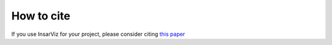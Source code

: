 How to cite
===========

If you use InsarViz for your project, please consider citing `this paper <https://doi.org/10.21105/joss.06440>`_
